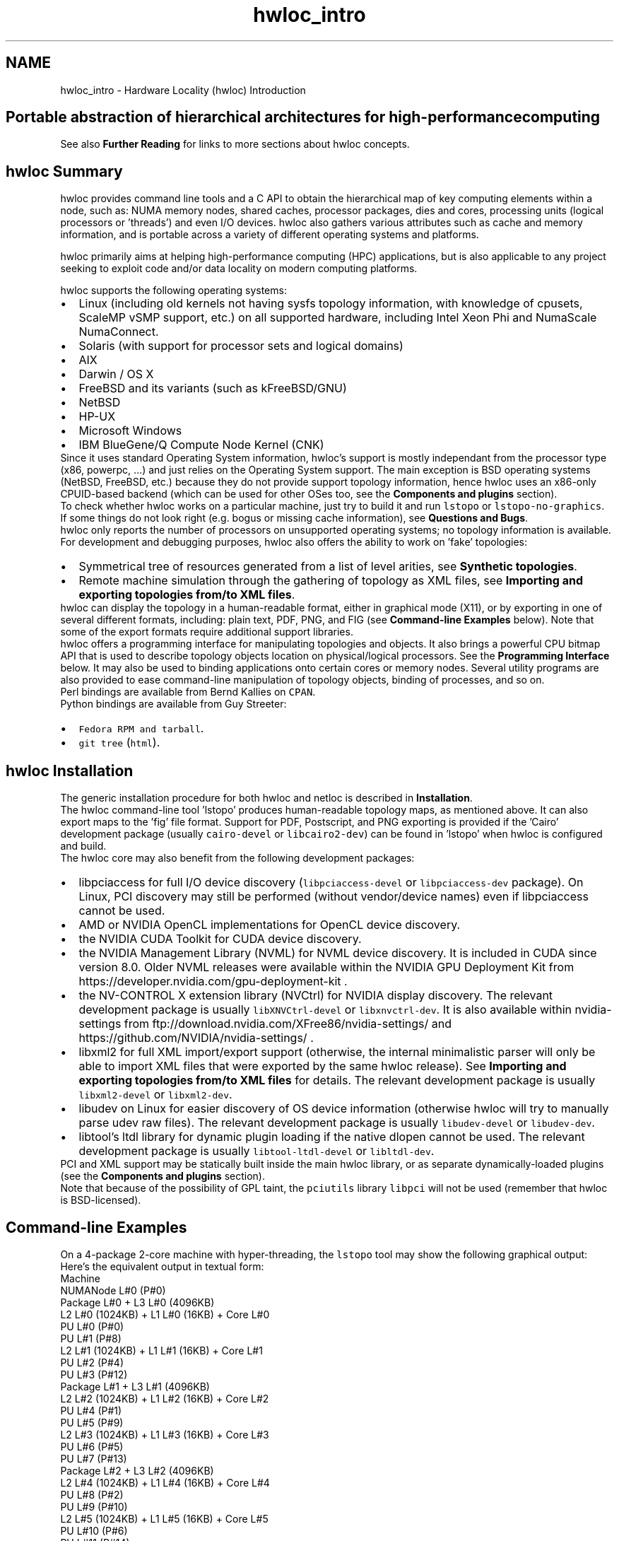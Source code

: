 .TH "hwloc_intro" 3 "Mon Mar 30 2020" "Version 2.2.0" "Hardware Locality (hwloc)" \" -*- nroff -*-
.ad l
.nh
.SH NAME
hwloc_intro \- Hardware Locality (hwloc) Introduction 

.SH "Portable abstraction of hierarchical architectures for high-performance computing"
.PP
.PP
.PP
.PP
 See also \fBFurther Reading\fP  for links to more sections about hwloc concepts\&. 
.PP
 
.SH "hwloc Summary"
.PP
hwloc provides command line tools and a C API to obtain the hierarchical map of key computing elements within a node, such as: NUMA memory nodes, shared caches, processor packages, dies and cores, processing units (logical processors or 'threads') and even I/O devices\&. hwloc also gathers various attributes such as cache and memory information, and is portable across a variety of different operating systems and platforms\&.
.PP
hwloc primarily aims at helping high-performance computing (HPC) applications, but is also applicable to any project seeking to exploit code and/or data locality on modern computing platforms\&.
.PP
hwloc supports the following operating systems:
.PP
.PD 0
.IP "\(bu" 2
Linux (including old kernels not having sysfs topology information, with knowledge of cpusets, ScaleMP vSMP support, etc\&.) on all supported hardware, including Intel Xeon Phi and NumaScale NumaConnect\&. 
.IP "\(bu" 2
Solaris (with support for processor sets and logical domains) 
.IP "\(bu" 2
AIX 
.IP "\(bu" 2
Darwin / OS X 
.IP "\(bu" 2
FreeBSD and its variants (such as kFreeBSD/GNU) 
.IP "\(bu" 2
NetBSD 
.IP "\(bu" 2
HP-UX 
.IP "\(bu" 2
Microsoft Windows 
.IP "\(bu" 2
IBM BlueGene/Q Compute Node Kernel (CNK) 
.PP
.PP
Since it uses standard Operating System information, hwloc's support is mostly independant from the processor type (x86, powerpc, \&.\&.\&.) and just relies on the Operating System support\&. The main exception is BSD operating systems (NetBSD, FreeBSD, etc\&.) because they do not provide support topology information, hence hwloc uses an x86-only CPUID-based backend (which can be used for other OSes too, see the \fBComponents and plugins\fP section)\&.
.PP
To check whether hwloc works on a particular machine, just try to build it and run \fClstopo\fP or \fClstopo-no-graphics\fP\&. If some things do not look right (e\&.g\&. bogus or missing cache information), see \fBQuestions and Bugs\fP\&.
.PP
hwloc only reports the number of processors on unsupported operating systems; no topology information is available\&.
.PP
For development and debugging purposes, hwloc also offers the ability to work on 'fake' topologies:
.PP
.PD 0
.IP "\(bu" 2
Symmetrical tree of resources generated from a list of level arities, see \fBSynthetic topologies\fP\&. 
.IP "\(bu" 2
Remote machine simulation through the gathering of topology as XML files, see \fBImporting and exporting topologies from/to XML files\fP\&. 
.PP
.PP
hwloc can display the topology in a human-readable format, either in graphical mode (X11), or by exporting in one of several different formats, including: plain text, PDF, PNG, and FIG (see \fBCommand-line Examples\fP below)\&. Note that some of the export formats require additional support libraries\&.
.PP
hwloc offers a programming interface for manipulating topologies and objects\&. It also brings a powerful CPU bitmap API that is used to describe topology objects location on physical/logical processors\&. See the \fBProgramming Interface\fP below\&. It may also be used to binding applications onto certain cores or memory nodes\&. Several utility programs are also provided to ease command-line manipulation of topology objects, binding of processes, and so on\&.
.PP
Perl bindings are available from Bernd Kallies on \fCCPAN\fP\&.
.PP
Python bindings are available from Guy Streeter: 
.PD 0

.IP "\(bu" 2
\fCFedora RPM and tarball\fP\&. 
.IP "\(bu" 2
\fCgit tree\fP (\fChtml\fP)\&. 
.PP
.PP
 
.SH "hwloc Installation"
.PP
The generic installation procedure for both hwloc and netloc is described in \fBInstallation\fP\&.
.PP
The hwloc command-line tool 'lstopo' produces human-readable topology maps, as mentioned above\&. It can also export maps to the 'fig' file format\&. Support for PDF, Postscript, and PNG exporting is provided if the 'Cairo' development package (usually \fCcairo-devel\fP or \fClibcairo2-dev\fP) can be found in 'lstopo' when hwloc is configured and build\&.
.PP
The hwloc core may also benefit from the following development packages: 
.PD 0

.IP "\(bu" 2
libpciaccess for full I/O device discovery (\fClibpciaccess-devel\fP or \fClibpciaccess-dev\fP package)\&. On Linux, PCI discovery may still be performed (without vendor/device names) even if libpciaccess cannot be used\&. 
.PP

.IP "\(bu" 2
AMD or NVIDIA OpenCL implementations for OpenCL device discovery\&.  
.IP "\(bu" 2
the NVIDIA CUDA Toolkit for CUDA device discovery\&.  
.IP "\(bu" 2
the NVIDIA Management Library (NVML) for NVML device discovery\&. It is included in CUDA since version 8\&.0\&. Older NVML releases were available within the NVIDIA GPU Deployment Kit from https://developer.nvidia.com/gpu-deployment-kit \&.  
.IP "\(bu" 2
the NV-CONTROL X extension library (NVCtrl) for NVIDIA display discovery\&. The relevant development package is usually \fClibXNVCtrl-devel\fP or \fClibxnvctrl-dev\fP\&. It is also available within nvidia-settings from ftp://download.nvidia.com/XFree86/nvidia-settings/ and https://github.com/NVIDIA/nvidia-settings/ \&.  
.IP "\(bu" 2
libxml2 for full XML import/export support (otherwise, the internal minimalistic parser will only be able to import XML files that were exported by the same hwloc release)\&. See \fBImporting and exporting topologies from/to XML files\fP for details\&. The relevant development package is usually \fClibxml2-devel\fP or \fClibxml2-dev\fP\&.  
.IP "\(bu" 2
libudev on Linux for easier discovery of OS device information (otherwise hwloc will try to manually parse udev raw files)\&. The relevant development package is usually \fClibudev-devel\fP or \fClibudev-dev\fP\&.  
.IP "\(bu" 2
libtool's ltdl library for dynamic plugin loading if the native dlopen cannot be used\&. The relevant development package is usually \fClibtool-ltdl-devel\fP or \fClibltdl-dev\fP\&.  
.PP
.PP
PCI and XML support may be statically built inside the main hwloc library, or as separate dynamically-loaded plugins (see the \fBComponents and plugins\fP section)\&.
.PP
Note that because of the possibility of GPL taint, the \fCpciutils\fP library \fClibpci\fP will not be used (remember that hwloc is BSD-licensed)\&.
.PP
 
.SH "Command-line Examples"
.PP
On a 4-package 2-core machine with hyper-threading, the \fClstopo\fP tool may show the following graphical output:
.PP
 
.PP
Here's the equivalent output in textual form:
.PP
.PP
.nf
Machine
  NUMANode L#0 (P#0)
  Package L#0 + L3 L#0 (4096KB)
    L2 L#0 (1024KB) + L1 L#0 (16KB) + Core L#0
      PU L#0 (P#0)
      PU L#1 (P#8)
    L2 L#1 (1024KB) + L1 L#1 (16KB) + Core L#1
      PU L#2 (P#4)
      PU L#3 (P#12)
  Package L#1 + L3 L#1 (4096KB)
    L2 L#2 (1024KB) + L1 L#2 (16KB) + Core L#2
      PU L#4 (P#1)
      PU L#5 (P#9)
    L2 L#3 (1024KB) + L1 L#3 (16KB) + Core L#3
      PU L#6 (P#5)
      PU L#7 (P#13)
  Package L#2 + L3 L#2 (4096KB)
    L2 L#4 (1024KB) + L1 L#4 (16KB) + Core L#4
      PU L#8 (P#2)
      PU L#9 (P#10)
    L2 L#5 (1024KB) + L1 L#5 (16KB) + Core L#5
      PU L#10 (P#6)
      PU L#11 (P#14)
  Package L#3 + L3 L#3 (4096KB)
    L2 L#6 (1024KB) + L1 L#6 (16KB) + Core L#6
      PU L#12 (P#3)
      PU L#13 (P#11)
    L2 L#7 (1024KB) + L1 L#7 (16KB) + Core L#7
      PU L#14 (P#7)
      PU L#15 (P#15)
.fi
.PP
.PP
Note that there is also an equivalent output in XML that is meant for exporting/importing topologies but it is hardly readable to human-beings (see \fBImporting and exporting topologies from/to XML files\fP for details)\&.
.PP
On a 4-package 2-core Opteron NUMA machine (with two core cores disallowed by the administrator), the \fClstopo\fP tool may show the following graphical output (with \fC--disallowed\fP for displaying disallowed objects):
.PP
 
.PP
Here's the equivalent output in textual form:
.PP
.PP
.nf
Machine (32GB total)
  Package L#0
    NUMANode L#0 (P#0 8190MB)
    L2 L#0 (1024KB) + L1 L#0 (64KB) + Core L#0 + PU L#0 (P#0)
    L2 L#1 (1024KB) + L1 L#1 (64KB) + Core L#1 + PU L#1 (P#1)
  Package L#1
    NUMANode L#1 (P#1 8192MB)
    L2 L#2 (1024KB) + L1 L#2 (64KB) + Core L#2 + PU L#2 (P#2)
    L2 L#3 (1024KB) + L1 L#3 (64KB) + Core L#3 + PU L#3 (P#3)
  Package L#2
    NUMANode L#2 (P#2 8192MB)
    L2 L#4 (1024KB) + L1 L#4 (64KB) + Core L#4 + PU L#4 (P#4)
    L2 L#5 (1024KB) + L1 L#5 (64KB) + Core L#5 + PU L#5 (P#5)
  Package L#3
    NUMANode L#3 (P#3 8192MB)
    L2 L#6 (1024KB) + L1 L#6 (64KB) + Core L#6 + PU L#6 (P#6)
    L2 L#7 (1024KB) + L1 L#7 (64KB) + Core L#7 + PU L#7 (P#7)
.fi
.PP
.PP
On a 2-package quad-core Xeon (pre-Nehalem, with 2 dual-core dies into each package):
.PP
 
.PP
Here's the same output in textual form:
.PP
.PP
.nf
Machine (total 16GB)
  NUMANode L#0 (P#0 16GB)
  Package L#0
    L2 L#0 (4096KB)
      L1 L#0 (32KB) + Core L#0 + PU L#0 (P#0)
      L1 L#1 (32KB) + Core L#1 + PU L#1 (P#4)
    L2 L#1 (4096KB)
      L1 L#2 (32KB) + Core L#2 + PU L#2 (P#2)
      L1 L#3 (32KB) + Core L#3 + PU L#3 (P#6)
  Package L#1
    L2 L#2 (4096KB)
      L1 L#4 (32KB) + Core L#4 + PU L#4 (P#1)
      L1 L#5 (32KB) + Core L#5 + PU L#5 (P#5)
    L2 L#3 (4096KB)
      L1 L#6 (32KB) + Core L#6 + PU L#6 (P#3)
      L1 L#7 (32KB) + Core L#7 + PU L#7 (P#7)
.fi
.PP
.PP
 
.SH "Programming Interface"
.PP
The basic interface is available in \fBhwloc\&.h\fP\&. Some higher-level functions are available in \fBhwloc/helper\&.h\fP to reduce the need to manually manipulate objects and follow links between them\&. Documentation for all these is provided later in this document\&. Developers may also want to look at hwloc/inlines\&.h which contains the actual inline code of some \fBhwloc\&.h\fP routines, and at this document, which provides good higher-level topology traversal examples\&.
.PP
To precisely define the vocabulary used by hwloc, a \fBTerms and Definitions\fP section is available and should probably be read first\&.
.PP
Each hwloc object contains a cpuset describing the list of processing units that it contains\&. These bitmaps may be used for \fBCPU binding\fP and \fBMemory binding\fP\&. hwloc offers an extensive bitmap manipulation interface in \fBhwloc/bitmap\&.h\fP\&.
.PP
Moreover, hwloc also comes with additional helpers for interoperability with several commonly used environments\&. See the \fBInteroperability With Other Software\fP section for details\&.
.PP
The complete API documentation is available in a full set of HTML pages, man pages, and self-contained PDF files (formatted for both both US letter and A4 formats) in the source tarball in doc/doxygen-doc/\&.
.PP
\fBNOTE:\fP If you are building the documentation from a Git clone, you will need to have Doxygen and pdflatex installed -- the documentation will be built during the normal 'make' process\&. The documentation is installed during 'make install' to $prefix/share/doc/hwloc/ and your systems default man page tree (under $prefix, of course)\&.
.SS "Portability"
Operating System have varying support for CPU and memory binding, e\&.g\&. while some Operating Systems provide interfaces for all kinds of CPU and memory bindings, some others provide only interfaces for a limited number of kinds of CPU and memory binding, and some do not provide any binding interface at all\&. Hwloc's binding functions would then simply return the ENOSYS error (Function not implemented), meaning that the underlying Operating System does not provide any interface for them\&. \fBCPU binding\fP and \fBMemory binding\fP provide more information on which hwloc binding functions should be preferred because interfaces for them are usually available on the supported Operating Systems\&.
.PP
Similarly, the ability of reporting topology information varies from one platform to another\&. As shown in \fBCommand-line Examples\fP, hwloc can obtain information on a wide variety of hardware topologies\&. However, some platforms and/or operating system versions will only report a subset of this information\&. For example, on an PPC64-based system with 8 cores (each with 2 hardware threads) running a default 2\&.6\&.18-based kernel from RHEL 5\&.4, hwloc is only able to glean information about NUMA nodes and processor units (PUs)\&. No information about caches, packages, or cores is available\&.
.PP
Here's the graphical output from lstopo on this platform when Simultaneous Multi-Threading (SMT) is enabled:
.PP
 
.PP
And here's the graphical output from lstopo on this platform when SMT is disabled:
.PP
 
.PP
Notice that hwloc only sees half the PUs when SMT is disabled\&. PU L#6, for example, seems to change location from NUMA node #0 to #1\&. In reality, no PUs 'moved' -- they were simply re-numbered when hwloc only saw half as many (see also Logical index in \fBIndexes and Sets\fP)\&. Hence, PU L#6 in the SMT-disabled picture probably corresponds to PU L#12 in the SMT-enabled picture\&.
.PP
This same 'PUs have disappeared' effect can be seen on other platforms -- even platforms / OSs that provide much more information than the above PPC64 system\&. This is an unfortunate side-effect of how operating systems report information to hwloc\&.
.PP
Note that upgrading the Linux kernel on the same PPC64 system mentioned above to 2\&.6\&.34, hwloc is able to discover all the topology information\&. The following picture shows the entire topology layout when SMT is enabled:
.PP
 
.PP
Developers using the hwloc API or XML output for portable applications should therefore be extremely careful to not make any assumptions about the structure of data that is returned\&. For example, per the above reported PPC topology, it is not safe to assume that PUs will always be descendants of cores\&.
.PP
Additionally, future hardware may insert new topology elements that are not available in this version of hwloc\&. Long-lived applications that are meant to span multiple different hardware platforms should also be careful about making structure assumptions\&. For example, a new element may someday exist between a core and a PU\&.
.SS "API Example"
The following small C example (available in the source tree as ``doc/examples/hwloc-hello\&.c'') prints the topology of the machine and performs some thread and memory binding\&. More examples are available in the doc/examples/ directory of the source tree\&.
.PP
.PP
.nf
/* Example hwloc API program\&.
 *
 * See other examples under doc/examples/ in the source tree
 * for more details\&.
 *
 * Copyright © 2009-2016 Inria\&.  All rights reserved\&.
 * Copyright © 2009-2011 Université Bordeaux
 * Copyright © 2009-2010 Cisco Systems, Inc\&.  All rights reserved\&.
 * See COPYING in top-level directory\&.
 *
 * hwloc-hello\&.c
 */

#include "hwloc\&.h"

#include <errno\&.h>
#include <stdio\&.h>
#include <string\&.h>

static void print_children(hwloc_topology_t topology, hwloc_obj_t obj,
                           int depth)
{
    char type[32], attr[1024];
    unsigned i;

    hwloc_obj_type_snprintf(type, sizeof(type), obj, 0);
    printf("%*s%s", 2*depth, "", type);
    if (obj->os_index != (unsigned) -1)
      printf("#%u", obj->os_index);
    hwloc_obj_attr_snprintf(attr, sizeof(attr), obj, " ", 0);
    if (*attr)
      printf("(%s)", attr);
    printf("\n");
    for (i = 0; i < obj->arity; i++) {
        print_children(topology, obj->children[i], depth + 1);
    }
}

int main(void)
{
    int depth;
    unsigned i, n;
    unsigned long size;
    int levels;
    char string[128];
    int topodepth;
    void *m;
    hwloc_topology_t topology;
    hwloc_cpuset_t cpuset;
    hwloc_obj_t obj;

    /* Allocate and initialize topology object\&. */
    hwloc_topology_init(&topology);

    /* \&.\&.\&. Optionally, put detection configuration here to ignore
       some objects types, define a synthetic topology, etc\&.\&.\&.\&.

       The default is to detect all the objects of the machine that
       the caller is allowed to access\&.  See Configure Topology
       Detection\&. */

    /* Perform the topology detection\&. */
    hwloc_topology_load(topology);

    /* Optionally, get some additional topology information
       in case we need the topology depth later\&. */
    topodepth = hwloc_topology_get_depth(topology);

    /*****************************************************************
     * First example:
     * Walk the topology with an array style, from level 0 (always
     * the system level) to the lowest level (always the proc level)\&.
     *****************************************************************/
    for (depth = 0; depth < topodepth; depth++) {
        printf("*** Objects at level %d\n", depth);
        for (i = 0; i < hwloc_get_nbobjs_by_depth(topology, depth);
             i++) {
            hwloc_obj_type_snprintf(string, sizeof(string),
                                    hwloc_get_obj_by_depth(topology, depth, i), 0);
            printf("Index %u: %s\n", i, string);
        }
    }

    /*****************************************************************
     * Second example:
     * Walk the topology with a tree style\&.
     *****************************************************************/
    printf("*** Printing overall tree\n");
    print_children(topology, hwloc_get_root_obj(topology), 0);

    /*****************************************************************
     * Third example:
     * Print the number of packages\&.
     *****************************************************************/
    depth = hwloc_get_type_depth(topology, HWLOC_OBJ_PACKAGE);
    if (depth == HWLOC_TYPE_DEPTH_UNKNOWN) {
        printf("*** The number of packages is unknown\n");
    } else {
        printf("*** %u package(s)\n",
               hwloc_get_nbobjs_by_depth(topology, depth));
    }

    /*****************************************************************
     * Fourth example:
     * Compute the amount of cache that the first logical processor
     * has above it\&.
     *****************************************************************/
    levels = 0;
    size = 0;
    for (obj = hwloc_get_obj_by_type(topology, HWLOC_OBJ_PU, 0);
         obj;
         obj = obj->parent)
      if (hwloc_obj_type_is_cache(obj->type)) {
        levels++;
        size += obj->attr->cache\&.size;
      }
    printf("*** Logical processor 0 has %d caches totaling %luKB\n",
           levels, size / 1024);

    /*****************************************************************
     * Fifth example:
     * Bind to only one thread of the last core of the machine\&.
     *
     * First find out where cores are, or else smaller sets of CPUs if
     * the OS doesn't have the notion of a "core"\&.
     *****************************************************************/
    depth = hwloc_get_type_or_below_depth(topology, HWLOC_OBJ_CORE);

    /* Get last core\&. */
    obj = hwloc_get_obj_by_depth(topology, depth,
                   hwloc_get_nbobjs_by_depth(topology, depth) - 1);
    if (obj) {
        /* Get a copy of its cpuset that we may modify\&. */
        cpuset = hwloc_bitmap_dup(obj->cpuset);

        /* Get only one logical processor (in case the core is
           SMT/hyper-threaded)\&. */
        hwloc_bitmap_singlify(cpuset);

        /* And try to bind ourself there\&. */
        if (hwloc_set_cpubind(topology, cpuset, 0)) {
            char *str;
            int error = errno;
            hwloc_bitmap_asprintf(&str, obj->cpuset);
            printf("Couldn't bind to cpuset %s: %s\n", str, strerror(error));
            free(str);
        }

        /* Free our cpuset copy */
        hwloc_bitmap_free(cpuset);
    }

    /*****************************************************************
     * Sixth example:
     * Allocate some memory on the last NUMA node, bind some existing
     * memory to the last NUMA node\&.
     *****************************************************************/
    /* Get last node\&. There's always at least one\&. */
    n = hwloc_get_nbobjs_by_type(topology, HWLOC_OBJ_NUMANODE);
    obj = hwloc_get_obj_by_type(topology, HWLOC_OBJ_NUMANODE, n - 1);

    size = 1024*1024;
    m = hwloc_alloc_membind(topology, size, obj->nodeset,
                            HWLOC_MEMBIND_BIND, HWLOC_MEMBIND_BYNODESET);
    hwloc_free(topology, m, size);

    m = malloc(size);
    hwloc_set_area_membind(topology, m, size, obj->nodeset,
                           HWLOC_MEMBIND_BIND, HWLOC_MEMBIND_BYNODESET);
    free(m);

    /* Destroy topology object\&. */
    hwloc_topology_destroy(topology);

    return 0;
}
.fi
.PP
.PP
hwloc provides a \fCpkg-config\fP executable to obtain relevant compiler and linker flags\&. For example, it can be used thusly to compile applications that utilize the hwloc library (assuming GNU Make):
.PP
.PP
.nf
CFLAGS += $(shell pkg-config --cflags hwloc)
LDLIBS += $(shell pkg-config --libs hwloc)

hwloc-hello: hwloc-hello.c
        $(CC) hwloc-hello.c $(CFLAGS) -o hwloc-hello $(LDLIBS)
.fi
.PP
.PP
On a machine 2 processor packages -- each package of which has two processing cores -- the output from running \fChwloc-hello\fP could be something like the following:
.PP
.PP
.nf
shell$ ./hwloc-hello
*** Objects at level 0
Index 0: Machine
*** Objects at level 1
Index 0: Package#0
Index 1: Package#1
*** Objects at level 2
Index 0: Core#0
Index 1: Core#1
Index 2: Core#3
Index 3: Core#2
*** Objects at level 3
Index 0: PU#0
Index 1: PU#1
Index 2: PU#2
Index 3: PU#3
*** Printing overall tree
Machine
  Package#0
    Core#0
      PU#0
    Core#1
      PU#1
  Package#1
    Core#3
      PU#2
    Core#2
      PU#3
*** 2 package(s)
*** Logical processor 0 has 0 caches totaling 0KB
shell$ 
.fi
.PP
.PP
 
.SH "History / Credits"
.PP
hwloc is the evolution and merger of the libtopology (http://runtime.bordeaux.inria.fr/libtopology/) project and the Portable Linux Processor Affinity (PLPA) (http://www.open-mpi.org/projects/plpa/) project\&. Because of functional and ideological overlap, these two code bases and ideas were merged and released under the name 'hwloc' as an Open MPI sub-project\&.
.PP
libtopology was initially developed by the inria Runtime Team-Project (http://runtime.bordeaux.inria.fr/) (headed by Raymond Namyst (http://dept-info.labri.fr/~namyst/)\&. PLPA was initially developed by the Open MPI development team as a sub-project\&. Both are now deprecated in favor of hwloc, which is distributed as an Open MPI sub-project\&.
.PP
 
.SH "Further Reading"
.PP
The documentation chapters include
.PP
.PD 0
.IP "\(bu" 2
\fBTerms and Definitions\fP 
.IP "\(bu" 2
\fBCommand-Line Tools\fP 
.IP "\(bu" 2
\fBEnvironment Variables\fP 
.IP "\(bu" 2
\fBCPU and Memory Binding Overview\fP 
.IP "\(bu" 2
\fBI/O Devices\fP 
.IP "\(bu" 2
\fBMiscellaneous objects\fP 
.IP "\(bu" 2
\fBObject attributes\fP 
.IP "\(bu" 2
\fBImporting and exporting topologies from/to XML files\fP 
.IP "\(bu" 2
\fBSynthetic topologies\fP 
.IP "\(bu" 2
\fBInteroperability With Other Software\fP 
.IP "\(bu" 2
\fBThread Safety\fP 
.IP "\(bu" 2
\fBComponents and plugins\fP 
.IP "\(bu" 2
\fBEmbedding hwloc in Other Software\fP 
.IP "\(bu" 2
\fBFrequently Asked Questions\fP 
.IP "\(bu" 2
\fBUpgrading to the hwloc 2\&.0 API\fP 
.PP
.PP
Make sure to have had a look at those too!
.PP
 
